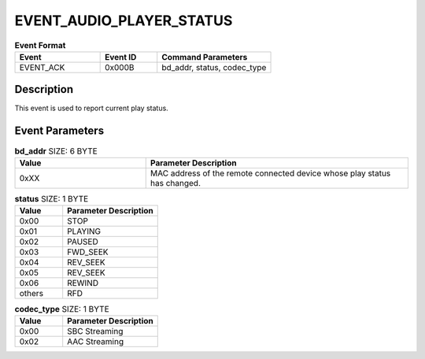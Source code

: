 .. _EVENT_AUDIO_PLAYER_STATUS_ref:

EVENT_AUDIO_PLAYER_STATUS
#########################

.. list-table:: **Event Format**
   :widths: 15 10 20
   :header-rows: 1

   * - Event
     - Event ID
     - Command Parameters
   * - EVENT_ACK
     - 0x000B
     - bd_addr, status, codec_type

Description
***********

This event is used to report current play status.

Event Parameters
****************

.. list-table:: **bd_addr** SIZE: 6 BYTE
   :widths: 15 30
   :header-rows: 1

   * - Value
     - Parameter Description
   * - 0xXX
     - MAC address of the remote connected device whose play status has changed.

.. list-table:: **status** SIZE: 1 BYTE
   :widths: 15 30
   :header-rows: 1

   * - Value
     - Parameter Description
   * - 0x00
     - STOP
   * - 0x01
     - PLAYING
   * - 0x02
     - PAUSED
   * - 0x03
     - FWD_SEEK
   * - 0x04
     - REV_SEEK
   * - 0x05
     - REV_SEEK
   * - 0x06
     - REWIND
   * - others
     - RFD

.. list-table:: **codec_type** SIZE: 1 BYTE
   :widths: 15 30
   :header-rows: 1

   * - Value
     - Parameter Description
   * - 0x00
     - SBC Streaming
   * - 0x02
     - AAC Streaming

